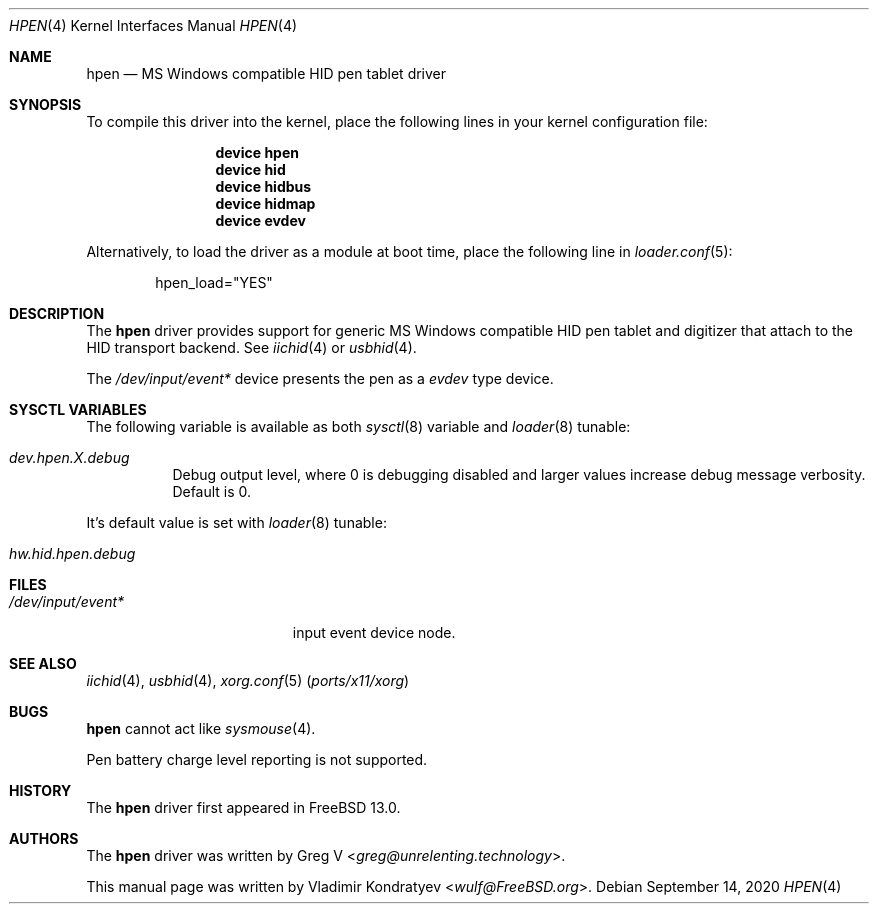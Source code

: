 .\" Copyright (c) 2020 Vladimir Kondratyev <wulf@FreeBSD.org>
.\"
.\" Redistribution and use in source and binary forms, with or without
.\" modification, are permitted provided that the following conditions
.\" are met:
.\" 1. Redistributions of source code must retain the above copyright
.\"    notice, this list of conditions and the following disclaimer.
.\" 2. Redistributions in binary form must reproduce the above copyright
.\"    notice, this list of conditions and the following disclaimer in the
.\"    documentation and/or other materials provided with the distribution.
.\"
.\" THIS SOFTWARE IS PROVIDED BY THE AUTHOR AND CONTRIBUTORS ``AS IS'' AND
.\" ANY EXPRESS OR IMPLIED WARRANTIES, INCLUDING, BUT NOT LIMITED TO, THE
.\" IMPLIED WARRANTIES OF MERCHANTABILITY AND FITNESS FOR A PARTICULAR PURPOSE
.\" ARE DISCLAIMED.  IN NO EVENT SHALL THE AUTHOR OR CONTRIBUTORS BE LIABLE
.\" FOR ANY DIRECT, INDIRECT, INCIDENTAL, SPECIAL, EXEMPLARY, OR CONSEQUENTIAL
.\" DAMAGES (INCLUDING, BUT NOT LIMITED TO, PROCUREMENT OF SUBSTITUTE GOODS
.\" OR SERVICES; LOSS OF USE, DATA, OR PROFITS; OR BUSINESS INTERRUPTION)
.\" HOWEVER CAUSED AND ON ANY THEORY OF LIABILITY, WHETHER IN CONTRACT, STRICT
.\" LIABILITY, OR TORT (INCLUDING NEGLIGENCE OR OTHERWISE) ARISING IN ANY WAY
.\" OUT OF THE USE OF THIS SOFTWARE, EVEN IF ADVISED OF THE POSSIBILITY OF
.\" SUCH DAMAGE.
.\"
.Dd September 14, 2020
.Dt HPEN 4
.Os
.Sh NAME
.Nm hpen
.Nd MS Windows compatible HID pen tablet driver
.Sh SYNOPSIS
To compile this driver into the kernel,
place the following lines in your
kernel configuration file:
.Bd -ragged -offset indent
.Cd "device hpen"
.Cd "device hid"
.Cd "device hidbus"
.Cd "device hidmap"
.Cd "device evdev"
.Ed
.Pp
Alternatively, to load the driver as a
module at boot time, place the following line in
.Xr loader.conf 5 :
.Bd -literal -offset indent
hpen_load="YES"
.Ed
.Sh DESCRIPTION
The
.Nm
driver provides support for generic MS Windows compatible HID pen tablet
and digitizer that attach to the HID transport backend.
See
.Xr iichid 4
or
.Xr usbhid 4 .
.Pp
The
.Pa /dev/input/event*
device presents the pen as a
.Ar evdev
type device.
.Sh SYSCTL VARIABLES
The following variable is available as both
.Xr sysctl 8
variable and
.Xr loader 8
tunable:
.Bl -tag -width indent
.It Va dev.hpen.X.debug
Debug output level, where 0 is debugging disabled and larger values increase
debug message verbosity.
Default is 0.
.El
.Pp
It's default value is set with
.Xr loader 8
tunable:
.Bl -tag -width indent
.It Va hw.hid.hpen.debug
.El
.Sh FILES
.Bl -tag -width /dev/input/event* -compact
.It Pa /dev/input/event*
input event device node.
.El
.Sh SEE ALSO
.Xr iichid 4 ,
.Xr usbhid 4 ,
.Xr xorg.conf 5 Pq Pa ports/x11/xorg
.Sh BUGS
.Nm
cannot act like
.Xr sysmouse 4 .
.Pp
Pen battery charge level reporting is not supported.
.Sh HISTORY
The
.Nm
driver first appeared in
.Fx 13.0.
.Sh AUTHORS
.An -nosplit
The
.Nm
driver was written by
.An Greg V Aq Mt greg@unrelenting.technology .
.Pp
This manual page was written by
.An Vladimir Kondratyev Aq Mt wulf@FreeBSD.org .
